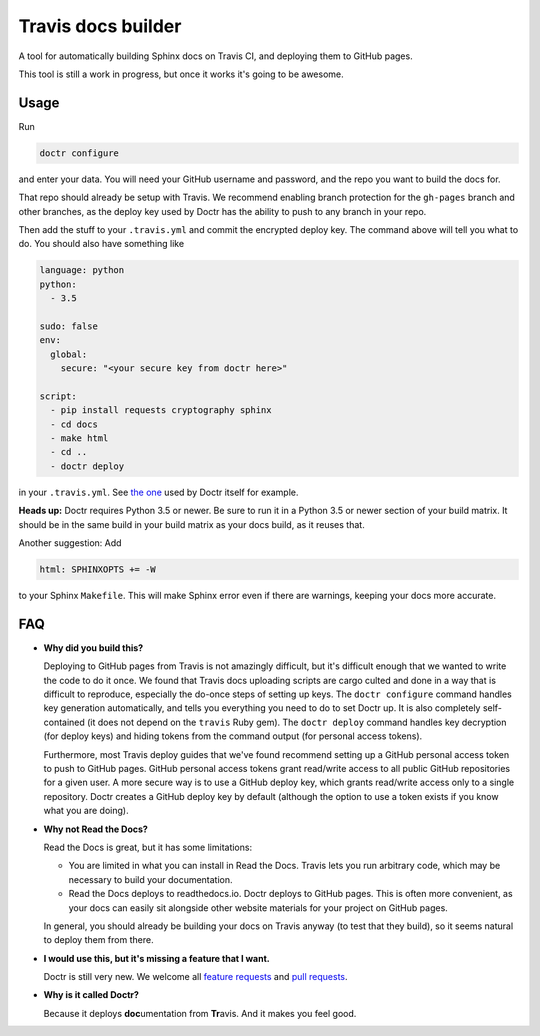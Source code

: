 Travis docs builder
===================

A tool for automatically building Sphinx docs on Travis CI, and deploying them
to GitHub pages.

This tool is still a work in progress, but once it works it's going to be
awesome.

Usage
-----

Run

.. code::

   doctr configure

and enter your data. You will need your GitHub username and password, and the
repo you want to build the docs for.

That repo should already be setup with Travis. We recommend enabling branch
protection for the ``gh-pages`` branch and other branches, as the deploy key
used by Doctr has the ability to push to any branch in your repo.

Then add the stuff to your ``.travis.yml`` and commit the encrypted deploy
key. The command above will tell you what to do. You should also have
something like

.. code:: yaml

   language: python
   python:
     - 3.5

   sudo: false
   env:
     global:
       secure: "<your secure key from doctr here>"

   script:
     - pip install requests cryptography sphinx
     - cd docs
     - make html
     - cd ..
     - doctr deploy


in your ``.travis.yml``. See `the one
<https://github.com/gforsyth/doctr/blob/master/.travis.yml>`_ used by Doctr
itself for example.

**Heads up:** Doctr requires Python 3.5 or newer. Be sure to run it in a
Python 3.5 or newer section of your build matrix. It should be in the same
build in your build matrix as your docs build, as it reuses that.

Another suggestion: Add

.. code::

   html: SPHINXOPTS += -W

to your Sphinx ``Makefile``. This will make Sphinx error even if there are
warnings, keeping your docs more accurate.

FAQ
---

- **Why did you build this?**

  Deploying to GitHub pages from Travis is not amazingly difficult, but it's
  difficult enough that we wanted to write the code to do it once. We found
  that Travis docs uploading scripts are cargo culted and done in a way that
  is difficult to reproduce, especially the do-once steps of setting up keys.
  The ``doctr configure`` command handles key generation automatically, and
  tells you everything you need to do to set Doctr up. It is also completely
  self-contained (it does not depend on the ``travis`` Ruby gem).  The ``doctr
  deploy`` command handles key decryption (for deploy keys) and hiding tokens
  from the command output (for personal access tokens).

  Furthermore, most Travis deploy guides that we've found recommend setting up
  a GitHub personal access token to push to GitHub pages. GitHub personal
  access tokens grant read/write access to all public GitHub repositories for
  a given user. A more secure way is to use a GitHub deploy key, which grants
  read/write access only to a single repository. Doctr creates a GitHub deploy
  key by default (although the option to use a token exists if you know what
  you are doing).

- **Why not Read the Docs?**

  Read the Docs is great, but it has some limitations:

  - You are limited in what you can install in Read the Docs. Travis lets you
    run arbitrary code, which may be necessary to build your documentation.

  - Read the Docs deploys to readthedocs.io. Doctr deploys to GitHub pages.
    This is often more convenient, as your docs can easily sit alongside other
    website materials for your project on GitHub pages.

  In general, you should already be building your docs on Travis anyway (to
  test that they build), so it seems natural to deploy them from there.

- **I would use this, but it's missing a feature that I want.**

  Doctr is still very new. We welcome all `feature requests
  <https://github.com/gforsyth/doctr/issues>`_ and `pull requests
  <https://github.com/gforsyth/doctr/pulls>`_.

- **Why is it called Doctr?**

  Because it deploys **doc**\ umentation from **Tr**\ avis. And it makes you
  feel good.
